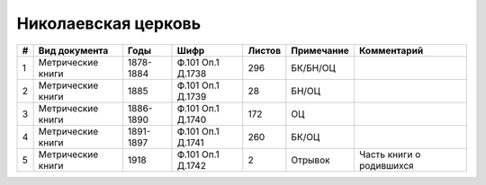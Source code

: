 
.. Church datasheet RST template
.. Autogenerated by cfp-sphinx.py

.. index:: Николаевская церковь

Николаевская церковь
====================

.. list-table::
   :header-rows: 1

   * - #
     - Вид документа
     - Годы
     - Шифр
     - Листов
     - Примечание
     - Комментарий

   * - 1
     - Метрические книги
     - 1878-1884
     - Ф.101 Оп.1 Д.1738
     - 296
     - БК/БН/ОЦ
     - 
   * - 2
     - Метрические книги
     - 1885
     - Ф.101 Оп.1 Д.1739
     - 28
     - БН/ОЦ
     - 
   * - 3
     - Метрические книги
     - 1886-1890
     - Ф.101 Оп.1 Д.1740
     - 172
     - ОЦ
     - 
   * - 4
     - Метрические книги
     - 1891-1897
     - Ф.101 Оп.1 Д.1741
     - 260
     - БК/ОЦ
     - 
   * - 5
     - Метрические книги
     - 1918
     - Ф.101 Оп.1 Д.1742
     - 2
     - Отрывок
     - Часть книги о родившихся


